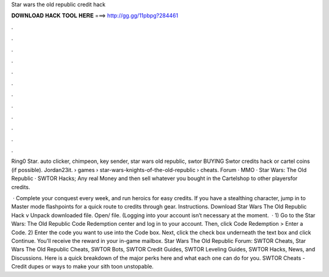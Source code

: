 Star wars the old republic credit hack



𝐃𝐎𝐖𝐍𝐋𝐎𝐀𝐃 𝐇𝐀𝐂𝐊 𝐓𝐎𝐎𝐋 𝐇𝐄𝐑𝐄 ===> http://gg.gg/11pbpg?284461



.



.



.



.



.



.



.



.



.



.



.



.

Ring0 Star. auto clicker, chimpeon, key sender, star wars old republic, swtor BUYING Swtor credits hack or cartel coins (if possible). Jordan23it.  › games › star-wars-knights-of-the-old-republic › cheats. Forum · MMO · Star Wars: The Old Republic · SWTOR Hacks; Any real Money and then sell whatever you bought in the Cartelshop to other playersfor credits.

 · Complete your conquest every week, and run heroics for easy credits. If you have a stealthing character, jump in to Master mode flashpoints for a quick route to credits through gear. Instructions. Download Star Wars The Old Republic Hack v Unpack downloaded file. Open/ file. (Logging into your account isn’t necessary at the moment.  · 1) Go to the Star Wars: The Old Republic Code Redemption center and log in to your account. Then, click Code Redemption > Enter a Code. 2) Enter the code you want to use into the Code box. Next, click the check box underneath the text box and click Continue. You’ll receive the reward in your in-game mailbox. Star Wars The Old Republic Forum: SWTOR Cheats, Star Wars The Old Republic Cheats, SWTOR Bots, SWTOR Credit Guides, SWTOR Leveling Guides, SWTOR Hacks, News, and Discussions. Here is a quick breakdown of the major perks here and what each one can do for you. SWTOR Cheats - Credit dupes or ways to make your sith toon unstopable.
